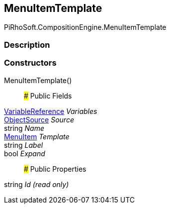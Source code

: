 [#reference/menu-item-template]

## MenuItemTemplate

PiRhoSoft.CompositionEngine.MenuItemTemplate

### Description

### Constructors

MenuItemTemplate()::

### Public Fields

<<reference/variable-reference.html,VariableReference>> _Variables_::

<<reference/menu-item-template-object-source.html,ObjectSource>> _Source_::

string _Name_::

<<reference/menu-item.html,MenuItem>> _Template_::

string _Label_::

bool _Expand_::

### Public Properties

string _Id_ _(read only)_::